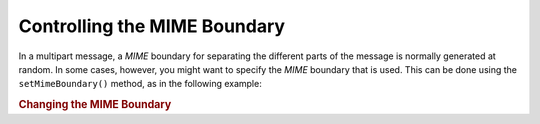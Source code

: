 .. _zend.mail.boundary:

Controlling the MIME Boundary
=============================

In a multipart message, a *MIME* boundary for separating the different parts of the message is normally generated at random. In some cases, however, you might want to specify the *MIME* boundary that is used. This can be done using the ``setMimeBoundary()`` method, as in the following example:

.. _zend.mail.boundary.example-1:

.. rubric:: Changing the MIME Boundary

.. code-block:: php
   :linenos:

   $mail = new Zend_Mail();
   $mail->setMimeBoundary('=_' . md5(microtime(1) . $someId++));
   // build message...


